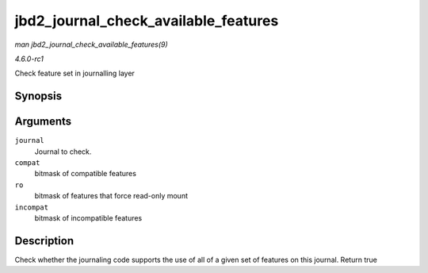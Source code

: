 
.. _API-jbd2-journal-check-available-features:

=====================================
jbd2_journal_check_available_features
=====================================

*man jbd2_journal_check_available_features(9)*

*4.6.0-rc1*

Check feature set in journalling layer


Synopsis
========

.. c:function:: int jbd2_journal_check_available_features( journal_t * journal, unsigned long compat, unsigned long ro, unsigned long incompat )

Arguments
=========

``journal``
    Journal to check.

``compat``
    bitmask of compatible features

``ro``
    bitmask of features that force read-only mount

``incompat``
    bitmask of incompatible features


Description
===========

Check whether the journaling code supports the use of all of a given set of features on this journal. Return true
